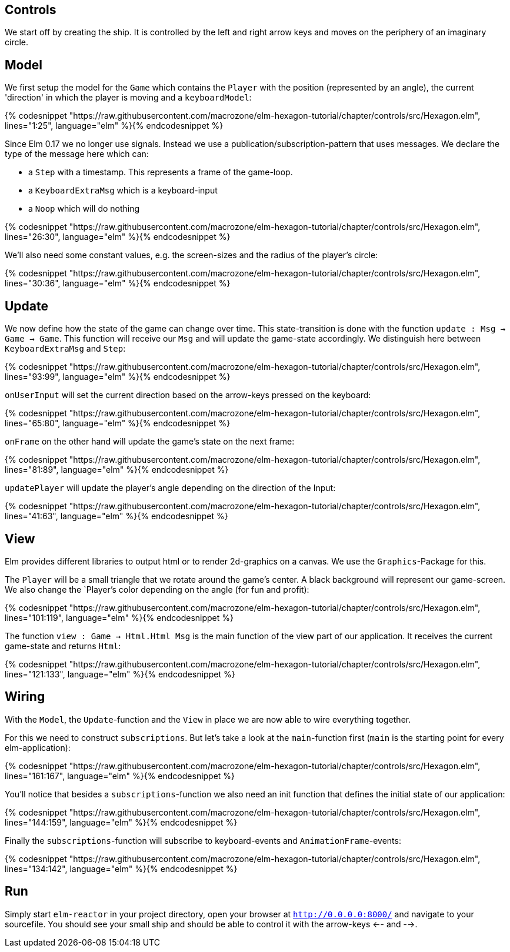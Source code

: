 Controls
--------


We start off by creating the ship. It is controlled by the left and right arrow keys and moves
on the periphery of an imaginary circle.

== Model

We first setup the model for the `Game` which contains the `Player` with the position (represented by an angle), the current 'direction' in which the player is moving and a `keyboardModel`:

{% codesnippet "https://raw.githubusercontent.com/macrozone/elm-hexagon-tutorial/chapter/controls/src/Hexagon.elm", lines="1:25", language="elm" %}{% endcodesnippet %}

Since Elm 0.17 we no longer use signals. Instead we use a publication/subscription-pattern that uses messages. We declare the type of the message here which can:

* a `Step` with a timestamp. This represents a frame of the game-loop.
* a `KeyboardExtraMsg` which is a keyboard-input
* a `Noop` which will do nothing

{% codesnippet "https://raw.githubusercontent.com/macrozone/elm-hexagon-tutorial/chapter/controls/src/Hexagon.elm", lines="26:30", language="elm" %}{% endcodesnippet %}

We'll also need some constant values, e.g. the screen-sizes and the radius of the player's circle:

{% codesnippet "https://raw.githubusercontent.com/macrozone/elm-hexagon-tutorial/chapter/controls/src/Hexagon.elm", lines="30:36", language="elm" %}{% endcodesnippet %}


== Update

We now define how the state of the game can change over time. This state-transition is done with the function `update : Msg -> Game -> Game`. This function will receive our `Msg` and will update the game-state accordingly. We distinguish here between `KeyboardExtraMsg` and `Step`:

{% codesnippet "https://raw.githubusercontent.com/macrozone/elm-hexagon-tutorial/chapter/controls/src/Hexagon.elm", lines="93:99", language="elm" %}{% endcodesnippet %}

`onUserInput` will set the current direction based on the arrow-keys pressed on the keyboard:

{% codesnippet "https://raw.githubusercontent.com/macrozone/elm-hexagon-tutorial/chapter/controls/src/Hexagon.elm", lines="65:80", language="elm" %}{% endcodesnippet %}

`onFrame` on the other hand will update the game's state on the next frame:

{% codesnippet "https://raw.githubusercontent.com/macrozone/elm-hexagon-tutorial/chapter/controls/src/Hexagon.elm", lines="81:89", language="elm" %}{% endcodesnippet %}

`updatePlayer` will update the player's angle depending on the direction of the Input:

{% codesnippet "https://raw.githubusercontent.com/macrozone/elm-hexagon-tutorial/chapter/controls/src/Hexagon.elm", lines="41:63", language="elm" %}{% endcodesnippet %}

== View

Elm provides different libraries to output html or to render 2d-graphics on a canvas. We use the `Graphics`-Package for this.

The `Player` will be a small triangle that we rotate around the game's center. A black background will represent our game-screen. We also change the `Player`'s color depending on the angle (for fun and profit):

{% codesnippet "https://raw.githubusercontent.com/macrozone/elm-hexagon-tutorial/chapter/controls/src/Hexagon.elm", lines="101:119", language="elm" %}{% endcodesnippet %}

The function `view : Game -> Html.Html Msg` is the main function of the view part of our application. It receives the current game-state and returns `Html`:

{% codesnippet "https://raw.githubusercontent.com/macrozone/elm-hexagon-tutorial/chapter/controls/src/Hexagon.elm", lines="121:133", language="elm" %}{% endcodesnippet %}

== Wiring

With the `Model`, the `Update`-function and the `View` in place we are now able to wire everything together.

For this we need to construct `subscriptions`. But let's take a look at the `main`-function first (`main` is the starting point for every elm-application):

{% codesnippet "https://raw.githubusercontent.com/macrozone/elm-hexagon-tutorial/chapter/controls/src/Hexagon.elm", lines="161:167", language="elm" %}{% endcodesnippet %}

You'll notice that besides a `subscriptions`-function we also need an init function that defines the initial state of our application:

{% codesnippet "https://raw.githubusercontent.com/macrozone/elm-hexagon-tutorial/chapter/controls/src/Hexagon.elm", lines="144:159", language="elm" %}{% endcodesnippet %}

Finally the `subscriptions`-function will subscribe to keyboard-events and `AnimationFrame`-events:

{% codesnippet "https://raw.githubusercontent.com/macrozone/elm-hexagon-tutorial/chapter/controls/src/Hexagon.elm", lines="134:142", language="elm" %}{% endcodesnippet %}

== Run

Simply start `elm-reactor` in your project directory, open your browser at `http://0.0.0.0:8000/` and navigate to your sourcefile. You should see your small ship and should be able to control it with the arrow-keys <-- and -->.


